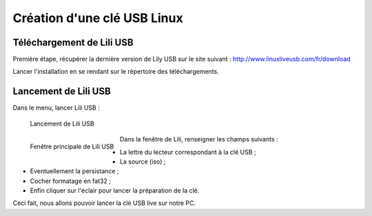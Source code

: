 Création d'une clé USB Linux
============================

Téléchargement de Lili USB
--------------------------

Première étape, récupérer la dernière version de Lily USB sur le site suivant : http://www.linuxliveusb.com/fr/download

Lancer l'installation en se rendant sur le répertoire des téléchargements.

Lancement de Lili USB
---------------------

Dans le menu, lancer Lili USB :

.. figure:: cle-usb/lancement-lili-usb.png
   :width: 400

   Lancement de Lili USB

.. figure:: cle-usb/fenetre-lili-usb.png
   :width: 200
   :align: left

   Fenêtre principale de Lili USB

Dans la fenêtre de Lili, renseigner les champs suivants :

- La lettre du lecteur correspondant à la clé USB ;
- La source (iso) ;
- Eventuellement la persistance ;
- Cocher formatage en fat32 ;
- Enfin cliquer sur l'éclair pour lancer la préparation de la clé.

Ceci fait, nous allons pouvoir lancer la clé USB live sur notre PC.
